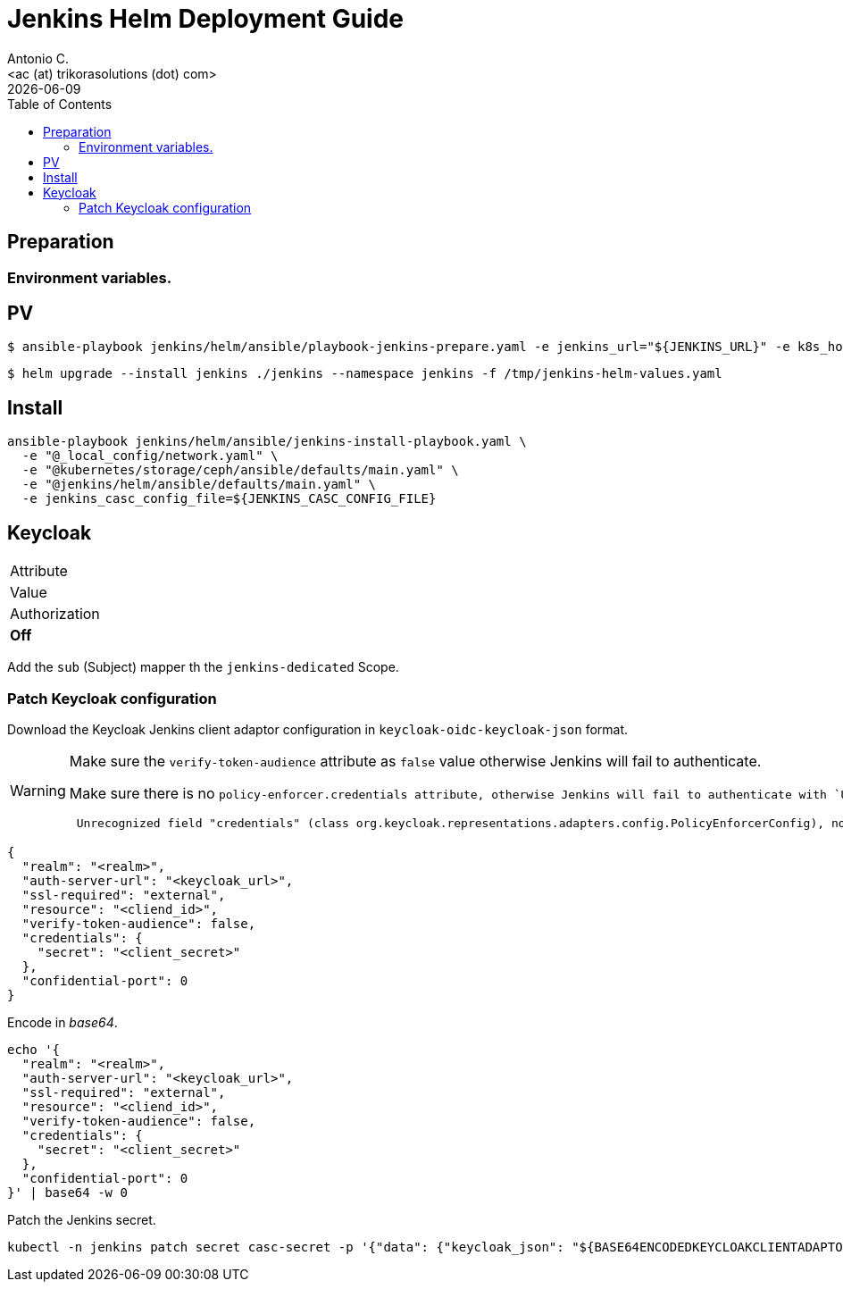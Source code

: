 = Jenkins Helm Deployment Guide
:author:    Antonio C.
:email:     <ac (at) trikorasolutions (dot) com>
:Date:      2022/05/02
:revdate: {docdate}
:toc:       left
:toc-title: Table of Contents
:icons: font
:description: Jenkins installation procedure with Helm.

== Preparation 

=== Environment variables.


== PV

[source,bash]
----
$ ansible-playbook jenkins/helm/ansible/playbook-jenkins-prepare.yaml -e jenkins_url="${JENKINS_URL}" -e k8s_host=${K8S_MASTER} -e @jenkins/helm/ansible/defaults/main.yaml -K
----

[source,bash]
----
$ helm upgrade --install jenkins ./jenkins --namespace jenkins -f /tmp/jenkins-helm-values.yaml
----

== Install

[source,bash]
----
ansible-playbook jenkins/helm/ansible/jenkins-install-playbook.yaml \
  -e "@_local_config/network.yaml" \
  -e "@kubernetes/storage/ceph/ansible/defaults/main.yaml" \
  -e "@jenkins/helm/ansible/defaults/main.yaml" \
  -e jenkins_casc_config_file=${JENKINS_CASC_CONFIG_FILE}
----

== Keycloak

|===

| Attribute
| Value

| Authorization
| *Off*

|===

Add the `sub` (Subject) mapper th the `jenkins-dedicated` Scope.

=== Patch Keycloak configuration

Download the Keycloak Jenkins client adaptor configuration in 
 `keycloak-oidc-keycloak-json` format.

[WARNING]
====
Make sure the `verify-token-audience` attribute as `false` value otherwise 
 Jenkins will fail to authenticate.

Make sure there is no `policy-enforcer.credentials attribute, otherwise 
 Jenkins will fail to authenticate with `Unrecognized field "credentials"` error.
 
[source,]
----
 Unrecognized field "credentials" (class org.keycloak.representations.adapters.config.PolicyEnforcerConfig), not marked as ignorable (8 known properties: "enforcement-mode", "user-managed-access", "on-deny-redirect-to", "path-cache", "paths", "lazy-load-paths", "claim-information-point", "http-method-as-scope"])
----

====

[source,json]
----
{
  "realm": "<realm>",
  "auth-server-url": "<keycloak_url>",
  "ssl-required": "external",
  "resource": "<cliend_id>",
  "verify-token-audience": false,
  "credentials": {
    "secret": "<client_secret>"
  },
  "confidential-port": 0
}
----

Encode in _base64_.

[source,bash]
----
echo '{
  "realm": "<realm>",
  "auth-server-url": "<keycloak_url>",
  "ssl-required": "external",
  "resource": "<cliend_id>",
  "verify-token-audience": false,
  "credentials": {
    "secret": "<client_secret>"
  },
  "confidential-port": 0
}' | base64 -w 0
----

Patch the Jenkins secret.

[source,bash]
----
kubectl -n jenkins patch secret casc-secret -p '{"data": {"keycloak_json": "${BASE64ENCODEDKEYCLOAKCLIENTADAPTORCONFIG"}}'
----